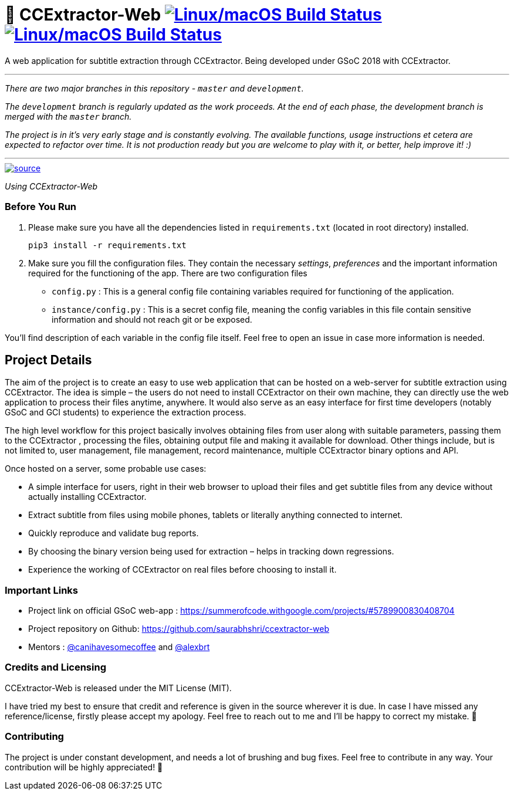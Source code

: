 # 📡 CCExtractor-Web image:https://travis-ci.org/saurabhshri/ccextractor-web.svg?branch=master["Linux/macOS Build Status", link="https://travis-ci.org/saurabhshri/ccextractor-web"] image:https://codecov.io/gh/saurabhshri/ccextractor-web/branch/master/graph/badge.svg["Linux/macOS Build Status", link="https://codecov.io/gh/saurabhshri/ccextractor-web"]

A web application for subtitle extraction through CCExtractor. Being developed under GSoC 2018 with CCExtractor.


---

_There are two major branches in this repository - `master` and `development`._

_The `development` branch is regularly updated as the work proceeds. At the end of each phase, the development branch is merged with the `master` branch._

_The project is in it's very early stage and is constantly evolving. The available functions, usage instructions et cetera are expected to refactor over time. It is not production ready but you are welcome to play with it, or better, help improve it! :)_

---

[link=docs/using.adoc]
image::https://media.giphy.com/media/xUPGcfbMG6a2k2z57O/source.gif[align="center"]
_Using CCExtractor-Web_


=== Before You Run ===

1. Please make sure you have all the dependencies listed in `requirements.txt` (located in root directory) installed.

    pip3 install -r requirements.txt

2. Make sure you fill the configuration files. They contain the necessary _settings_, _preferences_ and the important information required for the functioning of the app. There are two configuration files

  - `config.py` : This is a general config file containing variables required for functioning of the application.
  - `instance/config.py` : This is a secret config file, meaning the config variables in this file contain sensitive information and should not reach git or be exposed.

You'll find description of each variable in the config file itself. Feel free to open an issue in case more information is needed.

== Project Details ==

The aim of the project is to create an easy to use web application that can be hosted on a web-server for subtitle
extraction using CCExtractor. The idea is simple – the users do not need to install CCExtractor on their own machine, they can directly use the web application to process their files anytime, anywhere. It would also serve as an easy interface for first time developers (notably GSoC and GCI students) to experience the extraction process.

The high level workflow for this project basically involves obtaining files from user along with suitable parameters, passing them to the CCExtractor , processing the files, obtaining output file and making it available for download. Other things include, but is not limited to, user management, file management, record maintenance, multiple CCExtractor binary options and API.

Once hosted on a server, some probable use cases:

- A simple interface for users, right in their web browser to upload their files and get subtitle files from any device without actually installing CCExtractor.

- Extract subtitle from files using mobile phones, tablets or literally anything connected to internet.

- Quickly reproduce and validate bug reports.

- By choosing the binary version being used for extraction – helps in tracking down regressions.

- Experience the working of CCExtractor on real files before choosing to install it.

### Important Links

- Project link on official GSoC web-app : https://summerofcode.withgoogle.com/projects/#5789900830408704

- Project repository on Github: https://github.com/saurabhshri/ccextractor-web

- Mentors : https://github.com/canihavesomecoffee[@canihavesomecoffee^] and https://github.com/alexbrt[@alexbrt^]

### Credits and Licensing

CCExtractor-Web is released under the MIT License (MIT).

I have tried my best to ensure that credit and reference is given in the source wherever it is due. In case I have missed any reference/license, firstly please accept my apology. Feel free to reach out to me and I'll be happy to correct my mistake. 🤝

### Contributing

The project is under constant development, and needs a lot of brushing and bug fixes. Feel free to contribute in any way. Your contribution will be highly appreciated! 🙂
